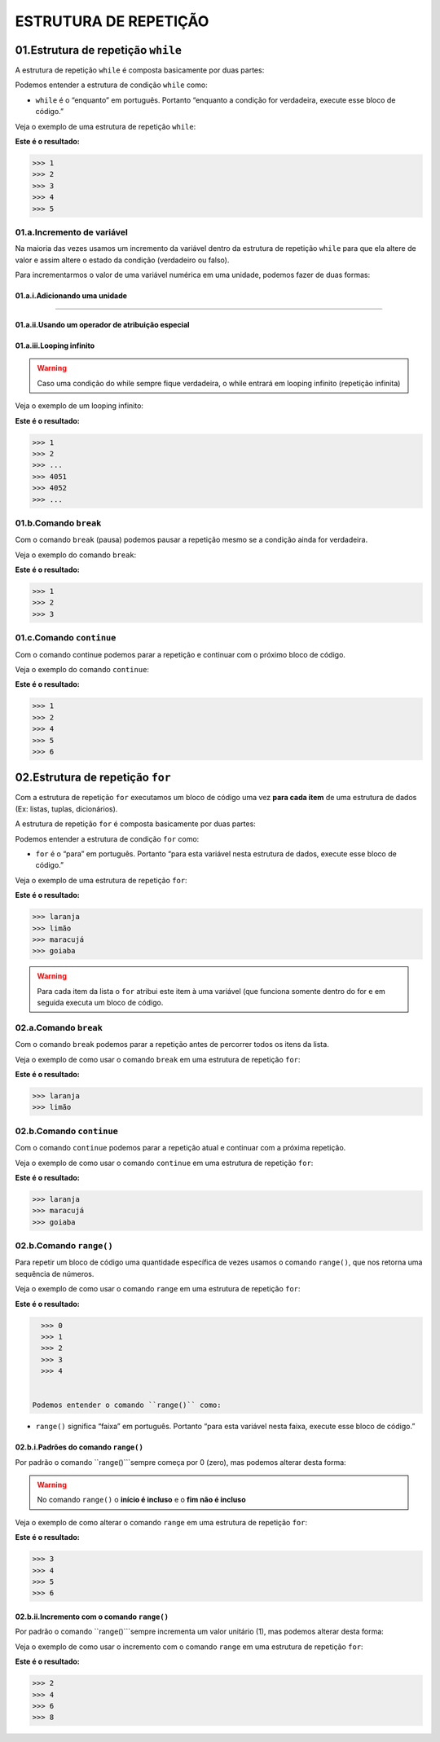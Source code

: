 ESTRUTURA DE REPETIÇÃO
********************

01.Estrutura de repetição ``while``
============

A estrutura de repetição ``while`` é composta basicamente por duas partes:

.. code-block:: python
   :linenos:
   
   while condição:
   
    execute esse bloco de código.

Podemos entender a estrutura de condição ``while`` como:

- ``while`` é o “enquanto” em português. Portanto “enquanto a condição for verdadeira, execute esse bloco de código.”

Veja o exemplo de uma estrutura de repetição ``while``:

.. code-block:: python
   :linenos:
  
     #Criando uma variável chamada número e atribuíndo o valor de um
     numero = 1

     #Estabelecendo que enquanto número for menor que 6
     while numero < 6:

       #imprima o valor do número
       print(numero)

       #salve o valor atual da variável numero + 1 dentro da variável numero
       numero = numero + 1

**Este é o resultado:**

.. code-block:: python

   >>> 1
   >>> 2
   >>> 3
   >>> 4
   >>> 5

01.a.Incremento de variável
------

Na maioria das vezes usamos um incremento da variável dentro da estrutura de repetição ``while`` para que ela altere de valor e assim altere o estado da condição (verdadeiro ou falso).

Para incrementarmos o valor de uma variável numérica em uma unidade, podemos fazer de duas formas:

01.a.i.Adicionando uma unidade
++++++

.. code-block:: python
   :linenos:
   
   variavel = variavel + 1

______________________________________________________________________________________________________________________________________________

01.a.ii.Usando um operador de atribuição especial
++++++

.. code-block:: python
   :linenos:
   
   variavel += 1
   
 
01.a.iii.Looping infinito
+++++

.. warning::

  Caso uma condição do while sempre fique verdadeira, o while entrará em looping infinito (repetição infinita)
  
Veja o exemplo de um looping infinito:

.. code-block:: python
   :linenos:
  
   #Criando uma variável chamada número e atribuíndo o valor de um
   numero = 1
  
   #Criando um looping infinito
   while numero:
  
      #imprima o valor do número
      print(numero)
    
      #salve o valor atual da variável numero + 1 dentro da variável numero
      numero = numero + 1
  
  
**Este é o resultado:**

.. code-block:: python

   >>> 1
   >>> 2
   >>> ...
   >>> 4051
   >>> 4052
   >>> ...
   
01.b.Comando ``break``
------

Com o comando ``break`` (pausa) podemos pausar a repetição mesmo se a condição ainda for verdadeira.

Veja o exemplo do comando ``break``:

.. code-block:: python
   :linenos:
  
   #Criando uma variável chamada número e atribuíndo o valor de um
   numero = 1
  
   #Estabelecendo que enquanto número for menor que 6
   while numero < 6:
  
      #imprima o valor do número
      print(numero)
    
      #criando uma condição
      if numero == 3:
    
         #utilizando o comando break para encerrar a repetição
         break
    
      #salve o valor atual da variável numero + 1 dentro da variável numero
      numero = numero + 1

**Este é o resultado:**

.. code-block:: python

   >>> 1
   >>> 2
   >>> 3
   

01.c.Comando ``continue``
------

Com o comando continue podemos parar a repetição e continuar com o próximo bloco de código.

Veja o exemplo do comando ``continue``:

.. code-block:: python
  :linenos:
  
  #Criando uma variável chamada número e atribuíndo o valor de um
  numero = 0
  
  #Estabelecendo que enquanto número for menor que 6
  while numero < 6:
  
    #imprima o valor do número
    print(numero)
    
    #criando uma condição
    if numero == 3:
    
      #utilizando o comando continue para encerrar a repetição e continuar com o próximo bloco de código
      continue
    
    #salve o valor atual da variável numero + 1 dentro da variável numero
    numero = numero + 1

**Este é o resultado:**

.. code-block:: python

   >>> 1
   >>> 2
   >>> 4
   >>> 5
   >>> 6


02.Estrutura de repetição ``for``
============

Com a estrutura de repetição ``for`` executamos um bloco de código uma vez **para cada item** de uma estrutura de dados (Ex: listas, tuplas, dicionários).

A estrutura de repetição ``for`` é composta basicamente por duas partes:

.. code-block:: python
   :linenos:
   
   for variável in estrutura de dados:
   
    execute esse bloco de código.

Podemos entender a estrutura de condição ``for`` como:

- ``for`` é o “para” em português. Portanto “para esta variável nesta estrutura de dados, execute esse bloco de código.”

Veja o exemplo de uma estrutura de repetição ``for``:

.. code-block:: python
   :linenos:
  
   #Criando uma estrutura de dados 
   lista_compra = ['laranja', 'limão', 'maracujá', 'goiaba']
   
   #Establecendo para o for atribuir a variável "fruta" cada item da estrutura lista_compra
   for fruta in lista_compra:
      
      #imprimir o valor atribuído a variável fruta
      print(fruta)

**Este é o resultado:**

.. code-block:: python

   >>> laranja
   >>> limão
   >>> maracujá
   >>> goiaba
  
  
.. warning::

   Para cada item da lista o ``for`` atribui este item à uma variável (que funciona somente dentro do for e em seguida executa um bloco de código.
   
   
02.a.Comando ``break``
------

Com o comando ``break`` podemos parar a repetição antes de percorrer todos os itens da lista.

Veja o exemplo de como usar o comando ``break`` em uma estrutura de repetição ``for``:

.. code-block:: python
   :linenos:
  
   #Criando uma estrutura de dados 
   lista_compra = ['laranja', 'limão', 'maracujá', 'goiaba']
   
   #Establecendo para o for atribuir a variável "fruta" cada item da estrutura lista_compra
   for fruta in lista_compra:
      
      #imprimir o valor atribuído a variável fruta
      print(fruta)
      
      #estabelecendo a condição de que se o valor atribuído a variável fruta for igual limão
      if fruta == 'limão':
    
         #encerre essa repetição    
         break

**Este é o resultado:**

.. code-block:: python

   >>> laranja
   >>> limão
   

02.b.Comando ``continue``
------

Com o comando ``continue`` podemos parar a repetição atual e continuar com a próxima repetição.

Veja o exemplo de como usar o comando ``continue`` em uma estrutura de repetição ``for``:

.. code-block:: python
   :linenos:
  
   #Criando uma estrutura de dados 
   lista_compra = ['laranja', 'limão', 'maracujá', 'goiaba']
   
   #Establecendo para o for atribuir a variável "fruta" cada item da estrutura lista_compra
   for fruta in lista_compra:
      
      #imprimir o valor atribuído a variável fruta
      print(fruta)
      
      #estabelecendo a condição de que se o valor atribuído a variável fruta for igual limão
      if fruta == 'limão':
    
         #encerre essa repetição e continue na para a próxima  
         continue

**Este é o resultado:**

.. code-block:: python

   >>> laranja
   >>> maracujá
   >>> goiaba
   
02.b.Comando ``range()``
------

Para repetir um bloco de código uma quantidade específica de vezes usamos o comando ``range()``, que nos retorna uma sequência de números.

Veja o exemplo de como usar o comando ``range`` em uma estrutura de repetição ``for``:

.. code-block:: python
   :linenos:
   
   #Establecendo para o for atribuir a variável "i" os valores 0 à 5
   for i in range(5):
      
      #imprimir o valor atribuído a variável "i"
      print(i)

**Este é o resultado:**

.. code-block:: python

   >>> 0
   >>> 1
   >>> 2
   >>> 3
   >>> 4
   
   
 Podemos entender o comando ``range()`` como:

- ``range()`` significa “faixa” em português. Portanto “para esta variável nesta faixa, execute esse bloco de código.”

02.b.i.Padrões do comando ``range()``
++++++++

Por padrão o comando ``range()```sempre começa por 0 (zero), mas podemos alterar desta forma:

.. code-block:: python
   :linenos:
   
   for i in range(inicio, fim)
   
.. warning::

   No comando ``range()`` o **início é incluso** e o **fim não é incluso**
   
Veja o exemplo de como alterar o comando ``range`` em uma estrutura de repetição ``for``:

.. code-block:: python
   :linenos:
   
   #Establecendo para o for atribuir a variável "i" os valores 3 à 7
   for i in range(3, 7):
      
      #imprimir o valor atribuído a variável "i"
      print(i)

**Este é o resultado:**

.. code-block:: python

   >>> 3
   >>> 4
   >>> 5
   >>> 6
   

02.b.ii.Incremento com o comando ``range()``
++++++++

Por padrão o comando ``range()```sempre incrementa um valor unitário (1), mas podemos alterar desta forma:

.. code-block:: python
   :linenos:
   
   for i in range(inicio, fim, incremento)
   
Veja o exemplo de como usar o incremento com o comando ``range`` em uma estrutura de repetição ``for``:

.. code-block:: python
   :linenos:
   
   #Establecendo para o for atribuir a variável "i" os valores 2 à 10, sempre pulando de 2 em 2
   for i in range(2, 10, 2):
      
      #imprimir o valor atribuído a variável "i"
      print(i)

**Este é o resultado:**

.. code-block:: python

   >>> 2
   >>> 4
   >>> 6
   >>> 8
 
